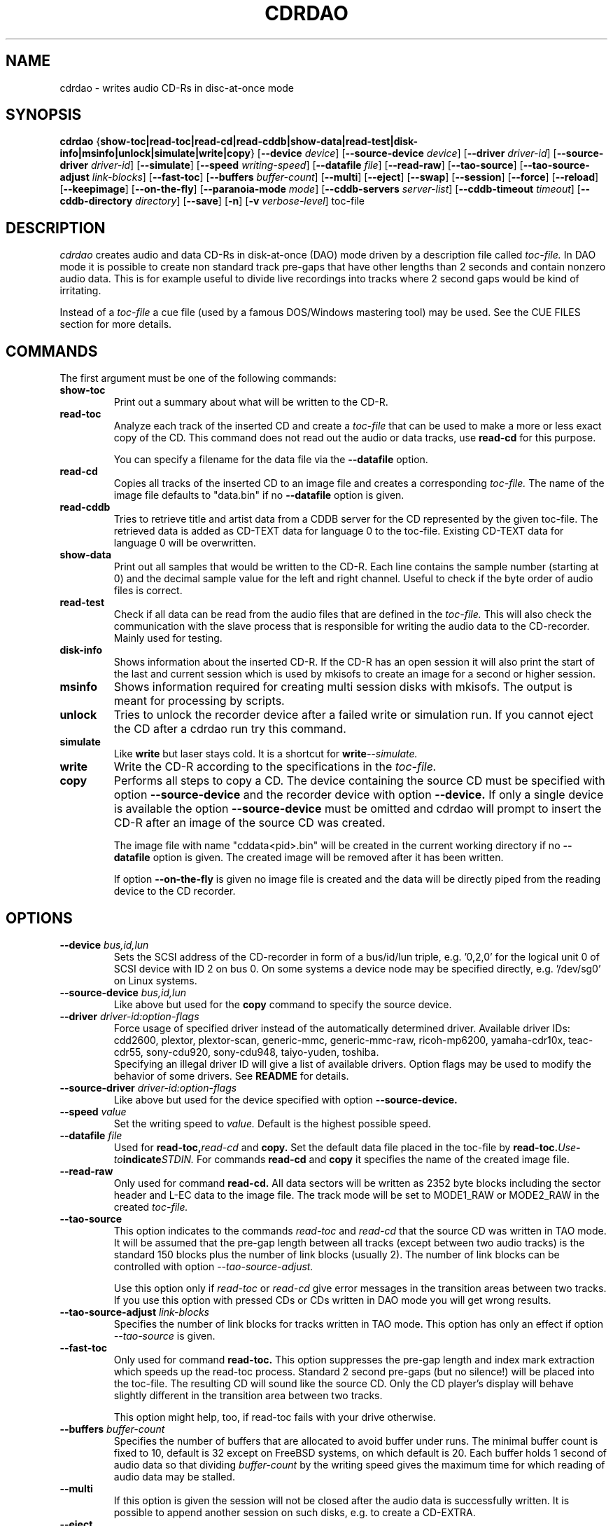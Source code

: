 .TH CDRDAO 1 "Nov 15, 2000"
.SH NAME
cdrdao \- writes audio CD-Rs in disc-at-once mode
.SH SYNOPSIS
.B cdrdao
.RB { show-toc|read-toc|read-cd|read-cddb|show-data|read-test|disk-info|msinfo|unlock|simulate|write|copy }
.RB [ --device
.IR device ]
.RB [ --source-device
.IR device ]
.RB [ --driver
.IR driver-id ]
.RB [ --source-driver
.IR driver-id ]
.RB [ --simulate ]
.RB [ --speed
.IR writing-speed ]
.RB [ --datafile
.IR file ]
.RB [ --read-raw ]
.RB [ --tao-source ]
.RB [ --tao-source-adjust
.IR link-blocks ]
.RB [ --fast-toc ]
.RB [ --buffers
.IR buffer-count ]
.RB [ --multi ]
.RB [ --eject ]
.RB [ --swap ]
.RB [ --session ]
.RB [ --force ]
.RB [ --reload ]
.RB [ --keepimage ]
.RB [ --on-the-fly ]
.RB [ --paranoia-mode
.IR mode ]
.RB [ --cddb-servers
.IR server-list ]
.RB [ --cddb-timeout
.IR timeout ]
.RB [ --cddb-directory
.IR directory ]
.RB [ --save ]
.RB [ -n ]
.RB [ -v 
.IR verbose-level ]
.RI toc-file
.SH DESCRIPTION
.I cdrdao
creates audio and data CD-Rs in disk-at-once (DAO) mode driven by a description
file called
.I toc-file.
In DAO mode it is possible to create non standard track pre-gaps that
have other lengths than 2 seconds and contain nonzero audio
data. This is for example useful to divide live recordings into
tracks where 2 second gaps would be kind of irritating.

Instead of a
.I toc-file
a cue file (used by a famous DOS/Windows mastering tool) may be used. See
the CUE FILES section for more details. 

.SH COMMANDS
.TP
The first argument must be one of the following commands:
.TP
.BI show-toc
Print out a summary about what will be written to the CD-R.  
.TP
.BI read-toc
Analyze each track of the inserted CD and create a
.I toc-file
that can be used to make a more or less exact copy of the CD. 
This command does not read out the audio or data tracks,
use
.BI read-cd
for this purpose.

You can specify a filename for the data file via the
.BI \--datafile
option.
.TP
.BI read-cd
Copies all tracks of the inserted CD to an image file and creates a corresponding
.I toc-file.
The name of the image file defaults to "data.bin" if no
.BI --datafile
option is given.
.TP
.BI read-cddb
Tries to retrieve title and artist data from a CDDB server for the CD
represented by the given toc-file. The retrieved data is added as CD-TEXT
data for language 0 to the toc-file. Existing CD-TEXT data for language 0 will
be overwritten.
.TP
.BI show-data
Print out all samples that would be written to the CD-R. Each line
contains the sample number (starting at 0) and the decimal sample
value for the left and right channel. Useful to check if the byte
order of audio files is correct.
.TP
.BI read-test
Check if all data can be read from the audio files that are defined in
the
.I toc-file.
This will also check the communication with the slave process that is
responsible for writing the audio data to the CD-recorder. Mainly used
for testing.
.TP
.BI disk-info
Shows information about the inserted CD-R. If the CD-R has an open session
it will also print the start of the last and current session which is
used by mkisofs to create an image for a second or higher session.
.TP
.BI msinfo
Shows information required for creating multi session disks with
mkisofs. The output is meant for processing by scripts.
.TP
.BI unlock
Tries to unlock the recorder device after a failed write or simulation
run. If you cannot eject the CD after a cdrdao run try this command.
.TP
.BI simulate
Like
.BI write
but laser stays cold. It is a shortcut for
.BI write --simulate.
.TP
.BI write
Write the CD-R according to the specifications in the
.I toc-file.
.TP
.BI copy
Performs all steps to copy a CD. The device containing the source CD must
be specified with option
.BI --source-device
and the recorder device with option
.BI --device.
If only a single device is available the option
.BI --source-device
must be omitted and cdrdao will prompt to insert the CD-R after an image
of the source CD was created.

The image file with name "cddata<pid>.bin" will be created in the current
working directory if no
.BI --datafile
option is given. The created image will be removed after it has been
written.

If option
.BI --on-the-fly
is given no image file is created and the data will be directly piped from
the reading device to the CD recorder.


.SH OPTIONS
.TP
.BI \--device " bus,id,lun"
Sets the SCSI address of the CD-recorder in form of a bus/id/lun
triple, e.g. '0,2,0' for the logical unit 0 of SCSI device with ID 2
on bus 0. On some systems a device node may be specified directly,
e.g. '/dev/sg0' on Linux systems.
.TP
.BI \--source-device " bus,id,lun"
Like above but used for the
.BI copy
command to specify the source device.
.TP
.BI \--driver " driver-id:option-flags"
Force usage of specified driver instead of the automatically
determined driver. Available driver IDs:
.br
cdd2600, plextor, plextor-scan, generic-mmc, generic-mmc-raw,
ricoh-mp6200, yamaha-cdr10x, teac-cdr55, sony-cdu920, sony-cdu948,
taiyo-yuden, toshiba.
.br
Specifying an illegal driver ID will give a list of available drivers.
Option flags may be used to modify the behavior of some drivers. See
.BI README
for details.
.TP
.BI \--source-driver " driver-id:option-flags"
Like above but used for the device specified with option
.BI --source-device.
.TP
.BI \--speed " value"
Set the writing speed to
.I value.
Default is the highest possible speed.
.TP
.BI \--datafile " file"
Used for
.BI read-toc, read-cd
and
.BI copy.
Set the default data file placed in the toc-file by
.BI read-toc. Use "-" to indicate STDIN.
For commands
.BI read-cd
and
.BI copy
it specifies the name of the created image file.
.TP
.BI \--read-raw
Only used for command
.BI read-cd.
All data sectors will be written as 2352 byte blocks including the sector
header and L-EC data to the image file. The track mode will be set to
MODE1_RAW or MODE2_RAW in the created
.I toc-file.
.TP
.BI \--tao-source
This option indicates to the commands
.I read-toc
and
.I read-cd
that the source CD was written in TAO mode. It will be assumed that the
pre-gap length between all tracks (except between two audio tracks) is
the standard 150 blocks plus the number of link blocks (usually 2). The
number of link blocks can be controlled with option
.I --tao-source-adjust.

Use this option only if 
.I read-toc
or
.I read-cd
give error messages in the transition areas between two tracks. If you use
this option with pressed CDs or CDs written in DAO mode you will get wrong
results.
.TP
.BI \--tao-source-adjust " link-blocks"
Specifies the number of link blocks for tracks written in TAO mode. This
option has only an effect if option
.I --tao-source
is given.
.TP
.BI \--fast-toc
Only used for command
.BI read-toc.
This option suppresses the pre-gap length and index mark extraction
which
speeds up the read-toc process. Standard 2 second pre-gaps (but no
silence!) will be placed into the toc-file. The resulting CD will
sound like the source CD. Only the CD player's display will behave
slightly different in the transition area between two tracks.

This option might help, too, if read-toc fails with your drive otherwise.

.TP
.BI \--buffers " buffer-count"
Specifies the number of buffers that are allocated to avoid buffer under runs.
The minimal buffer count is fixed to 10, default is 32 except
on FreeBSD systems, on which default is 20.
Each buffer holds 1 second of audio data so that dividing
.I buffer-count
by the writing speed gives the maximum time for which reading of audio data
may be stalled.
.TP
.BI \--multi
If this option is given the session will not be closed after the audio data
is successfully written. It is possible to append another session on such
disks, e.g. to create a CD-EXTRA.
.TP
.BI \--eject
Eject the CD-R after writing or write simulation.
.TP
.BI \--swap
Swap the byte order of all samples that are send to the CD-recorder.
.TP
.BI \--session " session-nr"
Used for
.BI read-toc
and
.BI read-cd
to specify the session which should be processed on multi session CDs.
.TP
.BI \--reload
Indicates that the tray may be opened before writing without prompting
the user to reset the disk status after a simulation run.
.TP
.BI \--force
Forces the execution of an operation that otherwise would not be
performed.
.TP
.BI \--paranoia-mode " mode"
Sets the correction mode for digital audio extraction. 0: No checking,
data is copied directly from the drive. 1: Perform overlapped reading
to avoid jitter. 2: Like 1 but with additional checks of the read
audio data. 3: Like 2 but with additional scratch detection and
repair.

The extraction speed reduces from 0 to 3.

Default is the full paranoia mode (3).
.TP
.BI \--keepimage
If a CD is copied with command
.I copy
this option will cause that the created image is not removed after the
copy process has finished. 
.TP
.BI \--on-the-fly
Perform CD copy on the fly without creating an image file.
.TP
.BI \--cddb-servers " server-list"
Sets space or ',' separated list of CDDB servers used for
.I read-cddb.
A server entry may have the following forms:
.IP <server>
Connect to <server>, default cddbp port (888), use cddbp protocol.
.IP <server>:<port> 
Connect to <server>, port <port>, use cddbp protocol.
.IP <server>:<cgi-bin-path>
Connect to <server>, default http port (80), use http protocol,
url: <cgi-bin-path>.
.IP <server>:<port>:<cgi-bin-path>
Connect to <server>, port <port>, use http protocol, url: <cgi-bin-path>.
.IP <server>:<port>:<cgi-bin-path>:<proxy-server>
Connect to <proxy-server>, default http port (80), use http protocol,
url: http://<server>:<port>/<cgi-bin-path>.
.IP <server>:<port>:<cgi-bin-path>:<proxy-server>:<proxy-port>
Connect to <proxy-server>, port <proxy-port>, use http protocol,
url: http://<server>:<port>/<cgi-bin-path>.

The <cgi-bin-path> is usually "/~cddb/cddb.cgi".

All servers of the server list will be tried in the given order until a
successful connection can be established. For http proxy servers
the first successful connected http proxy server will be used independent of
the ability to connect to the target http server.

Example: freedb.freedb.org:/~cddb/cddb.cgi
.TP
.BI \--cddb-timeout " timeout"
Sets the timeout in seconds used for connections to CDDB servers.
.TP
.BI \--cddb-directory " directory"
Specifies the local CDDB database directory where fetched CDDB records will
be stored. If this option is not given a fetched CDDB record will not be stored
locally.
.TP
.BI \--save
Saves some of the current options to the settings file
"$HOME/.cdrdao". See section 'SETTINGS' for more details.
.TP
.BI \-n
Suppresses the 10 second pause before writing or simulating.
.TP
.BI \-v " verbose-level
Sets verbose level. Levels > 2 are debug levels which produce a lot of
output.

.SH "TOC FILES"
The
.I toc-file
describes what data is written to the CD-R and allows control
over track/index positions, pre-gaps and sub-channel information. It
is a simple text file, use your favorite text editor to create it.

A
.I toc-file
contains an optional header and a sequence of track
specifications. Comments starting with '//' reaching until end of line can be
placed anywhere.

.SS Header
.IP CATALOG\ "ddddddddddddd"
Specifies the optional catalog number of the CD. The string must
contain exactly 13 digits.
.LP
The following flags specify the type of session that will be created. It
is used to create the correct CD-TOC format and to check the consistency of
the track modes for the desired session type. If multiple flags are given
the last one will take effect.
.IP CD_DA 
The disc contains only audio tracks.
.IP CD_ROM
The disc contains just mode 1 tracks or mode 1 and audio tracks (mixed
mode CD).
.IP CD_ROM_XA
The disc contains mode 2 form 1 or mode 2 form 2 tracks. Audio tracks
are allowed, too. This type must be used if multi session disks are
created (option --multi).
.IP CD_TEXT\ {\ ...\ }
Defines global CD-TEXT data like the album title and the used languages.
See the CD-TEXT section below for the syntax of the CD-TEXT block contents.
.SS Track\ Specification
.IP TRACK\ <track-mode>
Starts a new track, the track number is incremented by 1. The length
of a track must be at least 4 seconds. The block length of the input
data depends on the <track-mode>: AUDIO: 2352 bytes (588 samples),
MODE1: 2048 bytes, MODE1_RAW: 2352 bytes, MODE2: 2336 bytes,
MODE2_FORM1: 2048 bytes, MODE2_FORM2: 2324 bytes, MODE2_FORM_MIX: 2336 bytes
including the sub-header, MODE2_RAW: 2352 bytes. 
If the input data length is not a multiple of the block length  it
will be padded with zeros. 
.LP
The following flags may follow the track start statement. They are
used to set sub-channel information for the current track. Each flag
is optional. If not given the following defaults are used: copy not
permitted, no pre emphasis, two channel audio, no ISRC code. 
.IP "[ NO ] COPY"
Sets or clears the copy permitted flag. 
.IP "[ NO ] PRE_EMPHASIS"
Sets or clears the pre emphasis flag (only for audio tracks).
.IP TWO_CHANNEL_AUDIO
Indicates that track contains two channel audio data (only for audio tracks).
.IP FOUR_CHANNEL_AUDIO
Indicates that track contains four channel audio data (only for audio tracks).
.IP ISRC\ "CCOOOYYSSSSS" 
Sets ISRC code of track (only for audio tracks).
.br
C: country code (upper case letters or digits)
.br
O: owner code (upper case letters or digits)
.br
Y: year (digits)
.br
S: serial number (digits)
.LP
An optional CD-TEXT block that defines the CD-TEXT data for this track
may follow. See the CD-TEXT section below for the syntax of the CD-TEXT
block contents.
.IP "CD_TEXT { ... }"
.LP
At least one of the following statements must appear to specify the
data for the actual track. Lengths and start positions may be
expressed in samples (1/44100 seconds) for audio tracks or in bytes
for data tracks. It is also possible to give the length in blocks
with the MSF format 'MM:SS:FF' specifying minutes, seconds and frames
(0 <= 'FF' < 75) . A frame equals one block. 

If more than one statement is used the track will be composed by
concatenating the data in the specified order.
.IP "SILENCE <length>"
Adds zero audio data of specified length to actual audio track. 
Useful to create silent pre-gaps.
.IP "ZERO <length>"
Adds zero data to data tracks. Must be used to
define pre- or post-gaps between tracks of different mode.
.IP [\ FILE\ |\ AUDIOFILE\ ]\ "<filename>"\ <start>\ [\ <length>\ ]
Adds the audio data of specified file to actual audio track. It is possible
to select a portion of an audio file with <start> and <length>
which allows non destructive cutting. The first sample of an audio file is
addressed with <start> = 0. If <length> is omitted or set to 0 all
audio data from <start> until the end of file is used.

Audio files may have raw or WAVE format with 16 bits per sample, 44.1
kHz sampling rate, stereo. Raw files must have the layout 'MSBLeft
LSBLeft MSBRight LSBRight ...' (big endian byte order). WAVE files are
expected to have little endian byte order. The option --swap reverses
the expected byte order for all raw and WAVE files. Only filenames
with a ".wav" ending are treated as WAVE files, all other names are
assumed to be raw audio files. Use tools like sox(1) to convert other
file formats to supported formats.

Specifying a "-" as filename causes data to be read from STDIN. Currently
only raw files are supported from STDIN.
 
If you are unsure about the byte order of your audio files try the
command 'show-data'. If the byte order is correct you will see a
sequence of increasing or decreasing numbers for both
channels. Otherwise numbers are jumping between very high and low
values - high volume static.
.IP DATAFILE\ "<filename>"\ [\ <length>\ ]
Adds data from given file to actual data track. If <length> is omitted
the actual file length will be used.
.IP "START [ MM:SS:FF ]"
Defines the length of the pre-gap (position where index switches from
0 to 1). If the MSF value is omitted the current track length is
used. If the current track length is not a multiple of the block
length the pre-gap length will be rounded up to next block boundary.

If no START statement is given the track will not have a pre-gap.
.IP "PREGAP MM:SS:FF"
This is an alternate way to specify a pre-gap with zero audio data. It
may appear before the first SILENCE, ZERO or FILE statement. Either PREGAP
or START can be used within a track specification. It is equivalent to
the sequence
.br
  SILENCE MM:SS:FF
.br
  START
.br
for audio tracks or
.br
  ZERO MM:SS:FF
.br
  START
.br
for data tracks.
.LP
Nothing prevents mixing 'DATAFILE'/'ZERO' and 'AUDIOFILE'/'SILENCE'
statements within the same track. The results, however, are undefined.


The end of a track specification may contain zero or more index
increment statements:
.IP "INDEX MM:SS:FF"
Increments the index number at given position within the track. The
first statement will increment from 1 to 2. The position is relative
to the real track start, not counting an existing pre-gap.

.SS CD-TEXT Blocks
A CD-TEXT block may be placed in the global section to define data valid for
the whole CD and in each track specification of a
.I toc-file.
The global section must define a language map that is used to map a
.I language-number
to country codes. Up to 8 different languages can be defined:
.IP "LANGUAGE_MAP { 0 : c1  1 : c2  ...  7 : c7 }"
The country code may be an integer value in the range 0..255 or one of the
following countries (the corresponding integer value is placed in braces 
behind the token): EN(9, English)
.br
It is just necessary to define a mapping for the used languages.
.LP
If no mapping exists for a
.I language-number
the data for this language will be ignored.

For each language a language block must exist that defines the actual data
for a certain language.
.IP "LANGUAGE language-number { cd-text-item cd-text-data cd-text-item cd-text-data ... }"
Defines the CD-TEXT items for given
.I language-number
which must be defined in the language map. 
.LP

The
.I cd-text-data
may be either a string enclosed by " or binary data like
.nf
.in +.5i
{ 0, 10, 255, ... }
.in -.5i
.fi
where each integer number must be in the range 0..255.
.br
The
.I cd-text-item
may be one of the following:
.IP TITLE
String data: Title of CD or track.
.IP PERFORMER
String data.
.IP SONGWRITER
String data.
.IP COMPOSER
String data.
.IP ARRANGER
String data.
.IP MESSAGE
String data. Message to the user.
.IP DISC_ID
String data: Should only appear in the global CD-TEXT block. The format is
usually: XY12345
.IP GENRE
I am not sure if this item should contain string or binary data.
.IP TOC_INFO1
Binary data: Structure currently unknown. Should only appear in the global
CD-TEXT block.
.IP TOC_INFO2
Binary data: Structure currently unknown. Should only appear in the global
CD-TEXT block.
.IP UPC_EAN
String data: This item should only appear in the global CD-TEXT block. Was
always an empty string on the CD-TEXT CDs I had access to.
.IP ISRC
String data: ISRC code of track. The format is usually: CC-OOO-YY-SSSSS
.IP SIZE_INFO
Binary data: Contains summary about all CD-TEXT data and should only appear
in the global CD-TEXT block. This item is automatically created if not present.
If CD-TEXT data is read via
.BI read-toc
or
.BI read-cd
and modified afterwards the SIZE_INFO item must be deleted because the data
will not be valid anymore.
.LP

If one of the CD-TEXT items TITLE, PERFORMER, SONGWRITER, COMPOSER, ARRANGER,
ISRC is defined for at least on track it must be defined for all tracks. If a
CD-TEXT item is missing for a track and it is defined in the global CD-TEXT
block the data from the global CD-TEXT block is used for the track.

It is currently not possible to write CD-TEXT CDs with more than one language.
The resulting CD will not be accepted by a CD-TEXT capable CD player.

.SS Examples

Simple track without pre-gap with all audio data from WAVE file
"data.wav":
.nf
.in +.5i
CD_DA
TRACK AUDIO
FILE "data.wav" 0
.in -.5i
.fi

Standard track with two second pre-gap, ISRC code and CD-TEXT:
.nf
.in +.5i
CD_DA
CD_TEXT {
  LANGUAGE_MAP {
    0 : EN
  }

  LANGUAGE 0 {
    TITLE "CD Title"
    PERFORMER "Performer"
    DISC_ID "XY12345"
    UPC_EAN ""
  }
}

TRACK AUDIO
ISRC "DEXXX9800001"
CD_TEXT {
  LANGUAGE 0 {
    TITLE "Track Title"
    PERFORMER "Performer"
    ISRC "DE-XXX-98-00001"
  }
}
PREGAP 0:2:0
FILE "data.wav" 0
.in -.5i
.fi

Track with 10 second pre-gap containing audio data from raw file
"data.cdr":
.nf
.in +.5i
CD_DA
TRACK AUDIO
FILE "data.cdr" 0 
START 0:10:0
.in -.5i
.fi

Composed track with data from different files. Pre-gap data and length
is taken from "pregapdata.wav". The first minute of
"track.cdr" is omitted and two seconds silence are inserted at
\'2:0:0\'. Index will be incremented after 2 and 4 minutes past track start:
.nf
.in +.5i
CD_DA
TRACK AUDIO
FILE "pregapdata.wav" 0 
START
FILE "track.cdr" 1:0:0 1:0:0
SILENCE 0:2:0
FILE "track.cdr" 2:0:0
INDEX 2:0:0
INDEX 4:0:0
.in -.5i
.fi

Mixed mode CD with a data track as first track followed by two audio tracks.
.nf
.in +.5i
CD_ROM
TRACK MODE1
DATAFILE "data_1"
ZERO 00:02:00 // post-gap

TRACK AUDIO
SILENCE 00:02:00 // pre-gap
START
FILE "data_2.wav" 0 

TRACK AUDIO
FILE "data_3.wav" 0
.in -.5i
.fi

.SH CUE FILES

Cue files may be used wherever a
.I toc-file
is expected. The corresponding bin file is not taken from the FILE statement
of a cue file but constructed from the cue file name by replacing ".cue" by
".bin". The cue file must have exactly one FILE statement.

Currently, following track modes are supported: MODE1/2048, MODE1/2352,
MODE2/2336, MODE2/2352. The CATALOG, ISRC and POSTGAP statements are
parsed but not evaluated, yet. 

.SH SETTINGS

Some of the command line options can be stored as settings at
following locations. The files will be read on startup of
.I cdrdao
in that order:

1. /etc/cdrdao.conf

2. /etc/defaults/cdrdao

3. $HOME/.cdrdao


Command line options will overwrite the loaded settings.
The settings file contains name - value pairs separated by a
colon. String values should be enclosed by ". The file is
automatically written if the command line option 
.I \--save
is used but it is also possible to modify it manually. Following
values are defined:
.IP write_device
Device used for operations 
.I simulate, write, copy, blank, disk-info and unlock.
Corresponding option:
.I --device
.IP write_driver
Driver (including driver options) that is used for operations
.I simulate, write, copy, blank, disk-info and unlock.
Corresponding option:
.I --driver
.IP write_speed
Specifies writing speed. Corresponding option: --speed
.IP write_buffers
Specifies fifo buffers used for recording. Corresponding option: --buffers
.IP read_device
Device used for operations
.I read-toc, read-cd and copy.
Corresponding option: 
.I --device
or
.I --source-device
.IP read_driver
Driver (including driver options) used for operations
.I read-toc, read-cd and copy.
Corresponding option:
.I --driver
or
.I --source-driver
.IP read_paranoia_mode
Paranoia mode used for operations
.I read-cd and copy.
Corresponding option:
.I --paranoia-mode
.IP cddb_server_list
CDDB server list for
.I read-cddb.
Corresponding option:
.I --cddb-servers
.IP cddb_timeout
CDDB connection timeout in seconds used by
.I read-cddb.
Corresponding option:
.I --cddb-timeout
.IP cddb_directory
Local directory where fetched CDDB records will be stored, used by
.I read-cddb.
Corresponding option:
.I --cddb-directory
.LP


.SH BUGS
If the program is terminated during the write/simulation process used IPC
resources may not be released. Use ipcs(8) and ipcrm(8) to delete them.
.SH AUTHOR
Andreas Mueller mueller@daneb.ping.de
.SH SEE ALSO
.BR cdrecord "(1), "cdda2wav "(1), "cdparanoia "(1), " sox "(1), "ipcs "(8), " ipcrm (8) 
